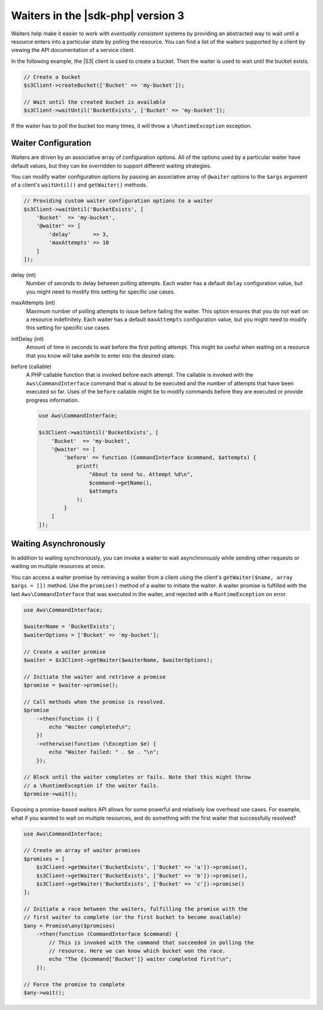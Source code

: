 .. Copyright 2010-2018 Amazon.com, Inc. or its affiliates. All Rights Reserved.

   This work is licensed under a Creative Commons Attribution-NonCommercial-ShareAlike 4.0
   International License (the "License"). You may not use this file except in compliance with the
   License. A copy of the License is located at http://creativecommons.org/licenses/by-nc-sa/4.0/.

   This file is distributed on an "AS IS" BASIS, WITHOUT WARRANTIES OR CONDITIONS OF ANY KIND,
   either express or implied. See the License for the specific language governing permissions and
   limitations under the License.

==================================
Waiters in the |sdk-php| version 3
==================================

.. meta::
   :description: Set up asynchronous work flow for AWS SDK for PHP version 3.
   :keywords: AWS SDK for PHP version 3 waiters, asynchronous AWS SDK for PHP version 3 

Waiters help make it easier to work with *eventually consistent* systems by
providing an abstracted way to wait until a resource enters into a particular
state by polling the resource. You can find a list of the waiters supported by
a client by viewing the API documentation of a service client.

In the following example, the |S3| client is used to create a bucket. Then
the waiter is used to wait until the bucket exists.

.. code-block:: php

    // Create a bucket
    $s3Client->createBucket(['Bucket' => 'my-bucket']);

    // Wait until the created bucket is available
    $s3Client->waitUntil('BucketExists', ['Bucket' => 'my-bucket']);

If the waiter has to poll the bucket too many times, it will throw a
``\RuntimeException`` exception.

Waiter Configuration
--------------------

Waiters are driven by an associative array of configuration options. All of the
options used by a particular waiter have default values, but they can be
overridden to support different waiting strategies.

You can modify waiter configuration options by passing an associative array of
``@waiter`` options to the ``$args`` argument of a client's ``waitUntil()`` and
``getWaiter()`` methods.

.. code-block:: php

    // Providing custom waiter configuration options to a waiter
    $s3Client->waitUntil('BucketExists', [
        'Bucket'  => 'my-bucket',
        '@waiter' => [
            'delay'       => 3,
            'maxAttempts' => 10
        ]
    ]);
	

delay (int)
    Number of seconds to delay between polling attempts. Each waiter has
    a default ``delay`` configuration value, but you might need to modify this
    setting for specific use cases.

maxAttempts (int)
    Maximum number of polling attempts to issue before failing the
    waiter. This option ensures that you do not wait on a resource
    indefinitely. Each waiter has a default ``maxAttempts`` configuration
    value, but you might need to modify this setting for specific use cases.

initDelay (int)
    Amount of time in seconds to wait before the first polling attempt.
    This might be useful when waiting on a resource that you know will take
    awhile to enter into the desired state.

before (callable)
    A PHP callable function that is invoked before each attempt. The
    callable is invoked with the ``Aws\CommandInterface`` command that is about
    to be executed and the number of attempts that have been executed so far.
    Uses of the ``before`` callable might be to modify commands before they are
    executed or provide progress information.

    .. code-block:: php

        use Aws\CommandInterface;

        $s3Client->waitUntil('BucketExists', [
            'Bucket'  => 'my-bucket',
            '@waiter' => [
                'before' => function (CommandInterface $command, $attempts) {
                    printf(
                        "About to send %s. Attempt %d\n",
                        $command->getName(),
                        $attempts
                    );
                }
            ]
        ]);

.. _async_waiters:

Waiting Asynchronously
----------------------

In addition to waiting synchronously, you can invoke a waiter to wait
asynchronously while sending other requests or waiting on multiple resources
at once.

You can access a waiter promise by retrieving a waiter from a client using the
client's ``getWaiter($name, array $args = [])`` method. Use the ``promise()``
method of a waiter to initiate the waiter. A waiter promise is fulfilled with
the last ``Aws\CommandInterface`` that was executed in the waiter, and rejected
with a ``RuntimeException`` on error.

.. code-block:: php

    use Aws\CommandInterface;

    $waiterName = 'BucketExists';
    $waiterOptions = ['Bucket' => 'my-bucket'];

    // Create a waiter promise
    $waiter = $s3Client->getWaiter($waiterName, $waiterOptions);

    // Initiate the waiter and retrieve a promise
    $promise = $waiter->promise();

    // Call methods when the promise is resolved.
    $promise
        ->then(function () {
            echo "Waiter completed\n";
        })
        ->otherwise(function (\Exception $e) {
            echo "Waiter failed: " . $e . "\n";
        });

    // Block until the waiter completes or fails. Note that this might throw
    // a \RuntimeException if the waiter fails.
    $promise->wait();

Exposing a promise-based waiters API allows for some powerful and relatively
low overhead use cases. For example, what if you wanted to wait on multiple
resources, and do something with the first waiter that successfully resolved?

.. code-block:: php

    use Aws\CommandInterface;

    // Create an array of waiter promises
    $promises = [
        $s3Client->getWaiter('BucketExists', ['Bucket' => 'a'])->promise(),
        $s3Client->getWaiter('BucketExists', ['Bucket' => 'b'])->promise(),
        $s3Client->getWaiter('BucketExists', ['Bucket' => 'c'])->promise()
    ];

    // Initiate a race between the waiters, fulfilling the promise with the
    // first waiter to complete (or the first bucket to become available)
    $any = Promise\any($promises)
        ->then(function (CommandInterface $command) {
            // This is invoked with the command that succeeded in polling the
            // resource. Here we can know which bucket won the race.
            echo "The {$command['Bucket']} waiter completed first!\n";
        });

    // Force the promise to complete
    $any->wait();
